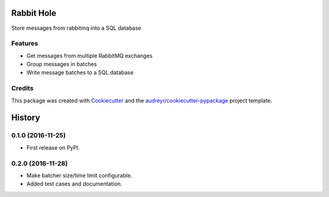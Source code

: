===============================
Rabbit Hole
===============================

.. image:: https://img.shields.io/badge/License-MIT-blue.svg
    :target: https://opensource.org/licenses/MIT
    :alt: License

.. image:: https://img.shields.io/pypi/v/rabbithole.svg
    :target: https://pypi.python.org/pypi/rabbithole
    :alt: PyPI version

.. image:: https://img.shields.io/travis/jcollado/rabbithole.svg
    :target: https://travis-ci.org/jcollado/rabbithole
    :alt: Continuous integration

.. image:: https://coveralls.io/repos/github/jcollado/rabbithole/badge.svg?branch=master
    :target: https://coveralls.io/github/jcollado/rabbithole?branch=master
    :alt: Coverage

.. image:: https://landscape.io/github/jcollado/rabbithole/master/landscape.svg?style=flat
   :target: https://landscape.io/github/jcollado/rabbithole/master
   :alt: Code Health

.. image:: https://readthedocs.org/projects/rabbitmqhole/badge/?version=latest
    :target: https://rabbitmqhole.readthedocs.io/en/latest/?badge=latest
    :alt: Documentation Status

.. image:: https://pyup.io/repos/github/jcollado/rabbithole/shield.svg
    :target: https://pyup.io/repos/github/jcollado/rabbithole/
    :alt: Updates


Store messages from rabbitmq into a SQL database

Features
--------

* Get messages from multiple RabbitMQ exchanges
* Group messages in batches
* Write message batches to a SQL database

Credits
---------

This package was created with Cookiecutter_ and the `audreyr/cookiecutter-pypackage`_ project template.

.. _Cookiecutter: https://github.com/audreyr/cookiecutter
.. _`audreyr/cookiecutter-pypackage`: https://github.com/audreyr/cookiecutter-pypackage



=======
History
=======

0.1.0 (2016-11-25)
------------------

* First release on PyPI.

0.2.0 (2016-11-28)
------------------

* Make batcher size/time limit configurable.
* Added test cases and documentation.


